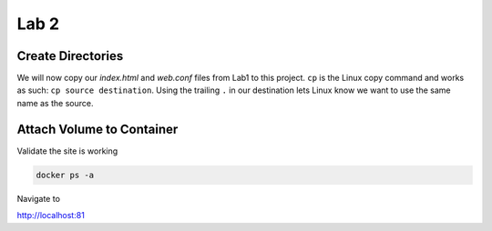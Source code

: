 Lab 2
=====

Create Directories 
+++++++++++++++++++

.. code-block:: bash 
   :caption: Create Directories

   mkdir -p lab2/html 
   mkdir -p lab2/conf

We will now copy our *index.html* and *web.conf* files from Lab1 to this project. ``cp`` is the Linux copy command and works as such:
``cp source destination``. Using the trailing ``.`` in our destination lets Linux know we want to use the same name as the source.

.. code-block:: bash 
   :caption: Copy Files 

   cp lab1/index.html lab2/html/.
   cp lab1/web.conf lab2/conf/.



Attach Volume to Container
+++++++++++++++++++++++++++


.. code-block:: bash
   :caption: Attach Volume 

   docker run -p 81:80 -v ~/lab2/conf:/etc/nginx/conf.d/web.conf -v ~/lab2/html:/usr/share/nginx/html --name docweb -dit nginx 

Validate the site is working

.. code-block:: bash 

   docker ps -a 

Navigate to 

http://localhost:81 


.. code-block:: html 
   :caption: Alter text
   :emphasize-lines: 6

   <html>
   <head>
   <title> TEST SITE</title>
   </head>
   <body>
   Lab 2 
   <p>Demo site for training.</p>
   </body>
   </html>